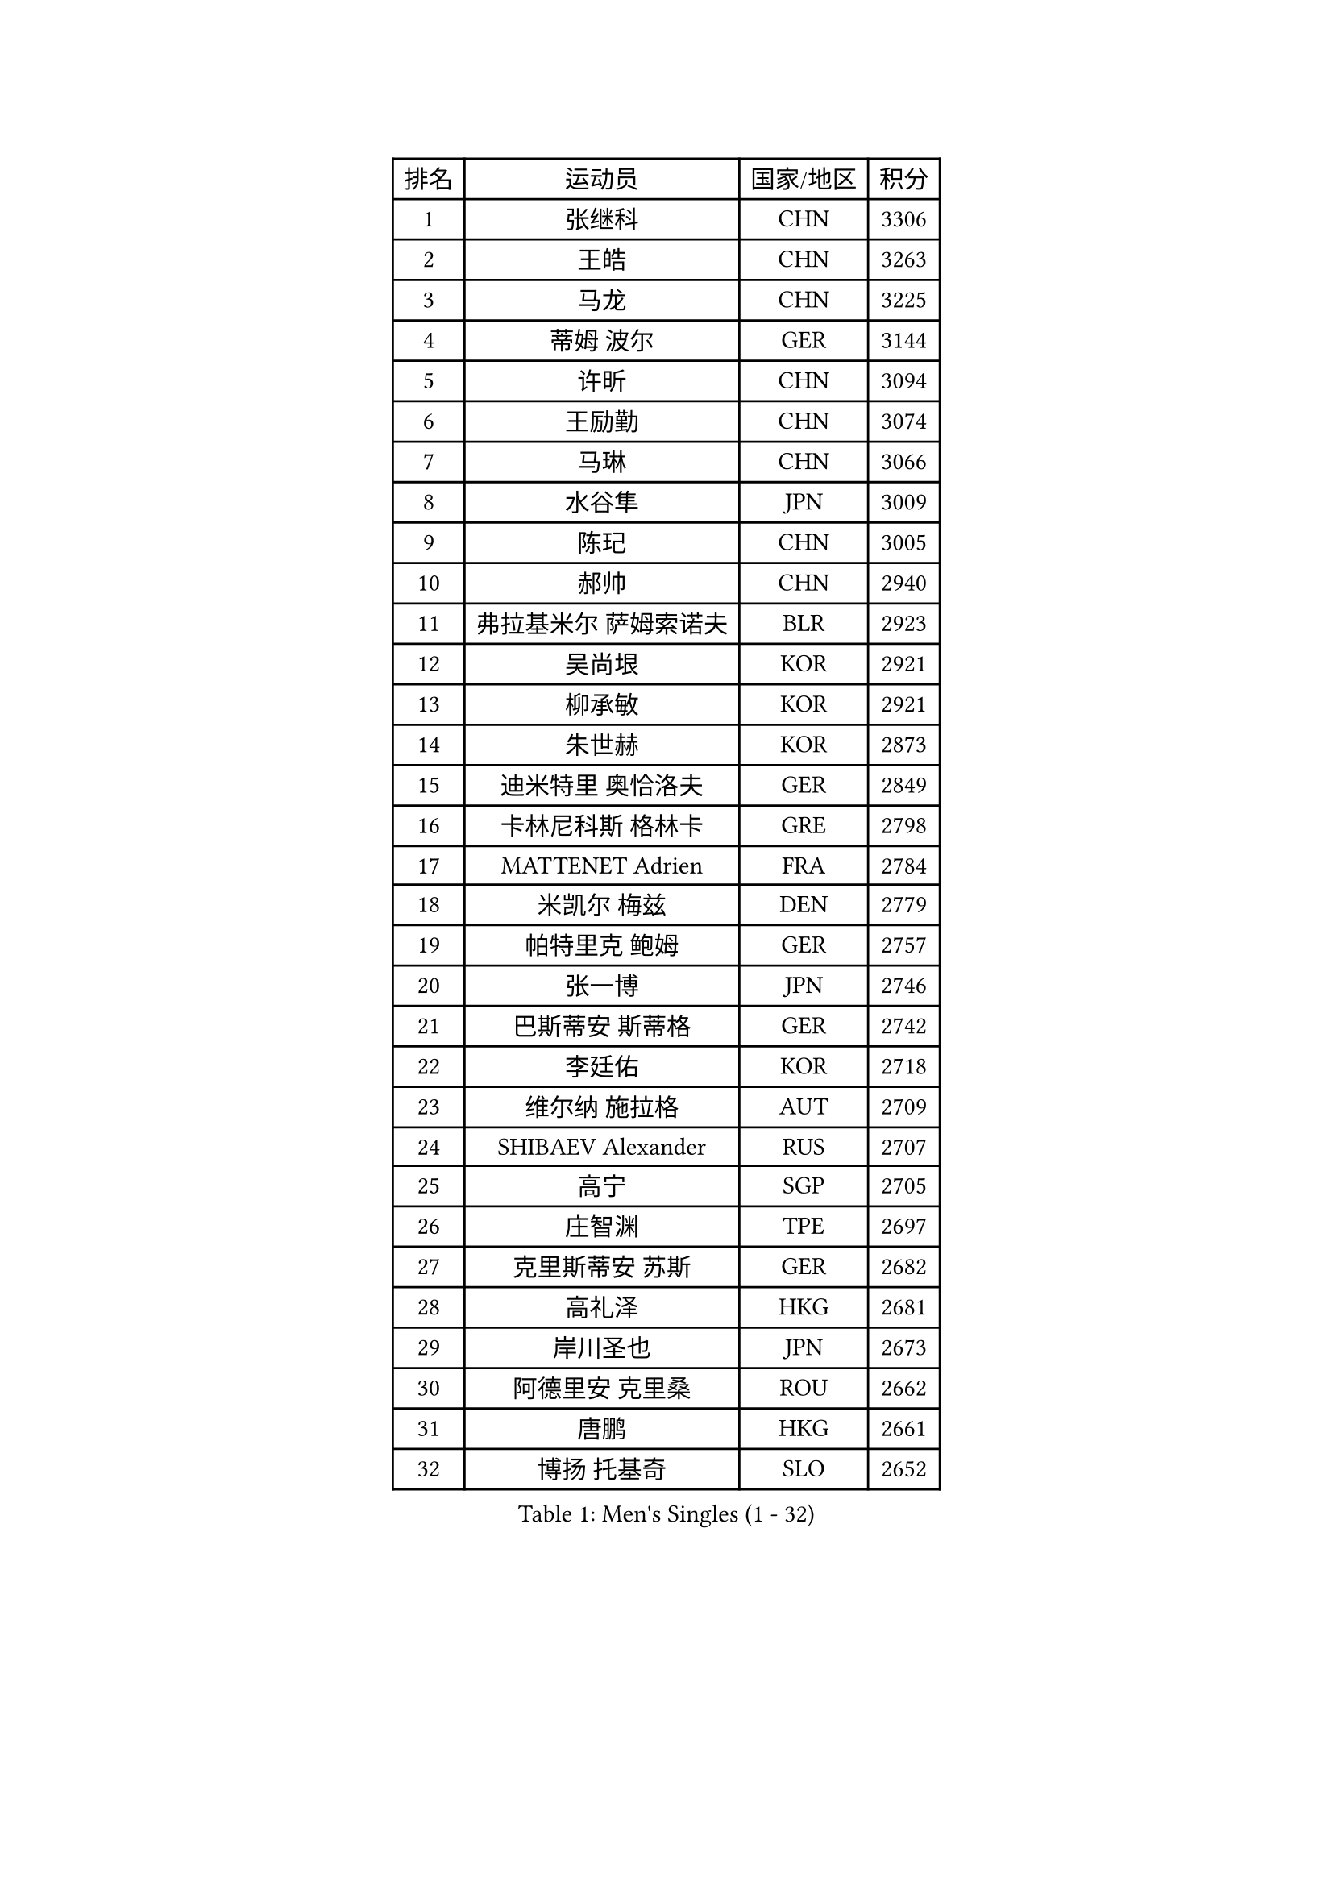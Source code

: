 
#set text(font: ("Courier New", "NSimSun"))
#figure(
  caption: "Men's Singles (1 - 32)",
    table(
      columns: 4,
      [排名], [运动员], [国家/地区], [积分],
      [1], [张继科], [CHN], [3306],
      [2], [王皓], [CHN], [3263],
      [3], [马龙], [CHN], [3225],
      [4], [蒂姆 波尔], [GER], [3144],
      [5], [许昕], [CHN], [3094],
      [6], [王励勤], [CHN], [3074],
      [7], [马琳], [CHN], [3066],
      [8], [水谷隼], [JPN], [3009],
      [9], [陈玘], [CHN], [3005],
      [10], [郝帅], [CHN], [2940],
      [11], [弗拉基米尔 萨姆索诺夫], [BLR], [2923],
      [12], [吴尚垠], [KOR], [2921],
      [13], [柳承敏], [KOR], [2921],
      [14], [朱世赫], [KOR], [2873],
      [15], [迪米特里 奥恰洛夫], [GER], [2849],
      [16], [卡林尼科斯 格林卡], [GRE], [2798],
      [17], [MATTENET Adrien], [FRA], [2784],
      [18], [米凯尔 梅兹], [DEN], [2779],
      [19], [帕特里克 鲍姆], [GER], [2757],
      [20], [张一博], [JPN], [2746],
      [21], [巴斯蒂安 斯蒂格], [GER], [2742],
      [22], [李廷佑], [KOR], [2718],
      [23], [维尔纳 施拉格], [AUT], [2709],
      [24], [SHIBAEV Alexander], [RUS], [2707],
      [25], [高宁], [SGP], [2705],
      [26], [庄智渊], [TPE], [2697],
      [27], [克里斯蒂安 苏斯], [GER], [2682],
      [28], [高礼泽], [HKG], [2681],
      [29], [岸川圣也], [JPN], [2673],
      [30], [阿德里安 克里桑], [ROU], [2662],
      [31], [唐鹏], [HKG], [2661],
      [32], [博扬 托基奇], [SLO], [2652],
    )
  )#pagebreak()

#set text(font: ("Courier New", "NSimSun"))
#figure(
  caption: "Men's Singles (33 - 64)",
    table(
      columns: 4,
      [排名], [运动员], [国家/地区], [积分],
      [33], [蒂亚戈 阿波罗尼亚], [POR], [2652],
      [34], [李尚洙], [KOR], [2651],
      [35], [YANG Zi], [SGP], [2651],
      [36], [吉田海伟], [JPN], [2646],
      [37], [帕纳吉奥迪斯 吉奥尼斯], [GRE], [2639],
      [38], [江天一], [HKG], [2627],
      [39], [LI Ahmet], [TUR], [2622],
      [40], [SVENSSON Robert], [SWE], [2620],
      [41], [阿列克谢 斯米尔诺夫], [RUS], [2619],
      [42], [KONECNY Tomas], [CZE], [2619],
      [43], [CHO Eonrae], [KOR], [2616],
      [44], [让 米歇尔 赛弗], [BEL], [2613],
      [45], [侯英超], [CHN], [2610],
      [46], [FEJER-KONNERTH Zoltan], [GER], [2595],
      [47], [罗伯特 加尔多斯], [AUT], [2593],
      [48], [金珉锡], [KOR], [2593],
      [49], [PROKOPCOV Dmitrij], [CZE], [2583],
      [50], [陈卫星], [AUT], [2575],
      [51], [JANG Song Man], [PRK], [2575],
      [52], [艾曼纽 莱贝松], [FRA], [2571],
      [53], [松平健太], [JPN], [2570],
      [54], [佐兰 普里莫拉克], [CRO], [2569],
      [55], [KIM Junghoon], [KOR], [2567],
      [56], [丁祥恩], [KOR], [2563],
      [57], [约尔根 佩尔森], [SWE], [2563],
      [58], [郑荣植], [KOR], [2560],
      [59], [HABESOHN Daniel], [AUT], [2555],
      [60], [上田仁], [JPN], [2550],
      [61], [丹羽孝希], [JPN], [2550],
      [62], [LIN Ju], [DOM], [2549],
      [63], [SEO Hyundeok], [KOR], [2541],
      [64], [RUBTSOV Igor], [RUS], [2539],
    )
  )#pagebreak()

#set text(font: ("Courier New", "NSimSun"))
#figure(
  caption: "Men's Singles (65 - 96)",
    table(
      columns: 4,
      [排名], [运动员], [国家/地区], [积分],
      [65], [尹在荣], [KOR], [2535],
      [66], [LI Ping], [QAT], [2531],
      [67], [马克斯 弗雷塔斯], [POR], [2526],
      [68], [陈建安], [TPE], [2526],
      [69], [GERELL Par], [SWE], [2525],
      [70], [CHTCHETININE Evgueni], [BLR], [2523],
      [71], [卢文 菲鲁斯], [GER], [2520],
      [72], [斯特凡 菲格尔], [AUT], [2516],
      [73], [HE Zhiwen], [ESP], [2509],
      [74], [MONTEIRO Joao], [POR], [2504],
      [75], [LEGOUT Christophe], [FRA], [2501],
      [76], [张钰], [HKG], [2501],
      [77], [SKACHKOV Kirill], [RUS], [2498],
      [78], [GORAK Daniel], [POL], [2492],
      [79], [KUZMIN Fedor], [RUS], [2491],
      [80], [SALIFOU Abdel-Kader], [BEN], [2491],
      [81], [MATSUMOTO Cazuo], [BRA], [2487],
      [82], [安德烈 加奇尼], [CRO], [2486],
      [83], [SIMONCIK Josef], [CZE], [2484],
      [84], [KOSOWSKI Jakub], [POL], [2481],
      [85], [李静], [HKG], [2473],
      [86], [LIVENTSOV Alexey], [RUS], [2471],
      [87], [MACHADO Carlos], [ESP], [2469],
      [88], [韩阳], [JPN], [2469],
      [89], [LIU Song], [ARG], [2457],
      [90], [沙拉特 卡马尔 阿昌塔], [IND], [2455],
      [91], [KARAKASEVIC Aleksandar], [SRB], [2452],
      [92], [LEUNG Chu Yan], [HKG], [2452],
      [93], [彼得 科贝尔], [CZE], [2448],
      [94], [KASAHARA Hiromitsu], [JPN], [2447],
      [95], [KEINATH Thomas], [SVK], [2445],
      [96], [闫安], [CHN], [2443],
    )
  )#pagebreak()

#set text(font: ("Courier New", "NSimSun"))
#figure(
  caption: "Men's Singles (97 - 128)",
    table(
      columns: 4,
      [排名], [运动员], [国家/地区], [积分],
      [97], [DIDUKH Oleksandr], [UKR], [2442],
      [98], [林高远], [CHN], [2440],
      [99], [WANG Zengyi], [POL], [2439],
      [100], [利亚姆 皮切福德], [ENG], [2432],
      [101], [#text(gray, "RI Chol Guk")], [PRK], [2432],
      [102], [SIRUCEK Pavel], [CZE], [2430],
      [103], [雅罗斯列夫 扎姆登科], [UKR], [2429],
      [104], [BLASZCZYK Lucjan], [POL], [2427],
      [105], [DRINKHALL Paul], [ENG], [2418],
      [106], [MATSUDAIRA Kenji], [JPN], [2415],
      [107], [LEE Jungsam], [KOR], [2412],
      [108], [BURGIS Matiss], [LAT], [2406],
      [109], [LEE Jinkwon], [KOR], [2394],
      [110], [詹斯 伦德奎斯特], [SWE], [2393],
      [111], [KIM Hyok Bong], [PRK], [2393],
      [112], [BENTSEN Allan], [DEN], [2392],
      [113], [VANG Bora], [TUR], [2386],
      [114], [TAN Ruiwu], [CRO], [2385],
      [115], [JAKAB Janos], [HUN], [2384],
      [116], [TSUBOI Gustavo], [BRA], [2381],
      [117], [HENZELL William], [AUS], [2376],
      [118], [LASAN Sas], [SLO], [2372],
      [119], [PISTEJ Lubomir], [SVK], [2369],
      [120], [VRABLIK Jiri], [CZE], [2369],
      [121], [马蒂亚斯 法尔克], [SWE], [2366],
      [122], [ELOI Damien], [FRA], [2364],
      [123], [JEVTOVIC Marko], [SRB], [2360],
      [124], [PAPAGEORGIOU Konstantinos], [GRE], [2359],
      [125], [VLASOV Grigory], [RUS], [2356],
      [126], [STOYANOV Niagol], [ITA], [2356],
      [127], [TAKAKIWA Taku], [JPN], [2356],
      [128], [KOSIBA Daniel], [HUN], [2353],
    )
  )